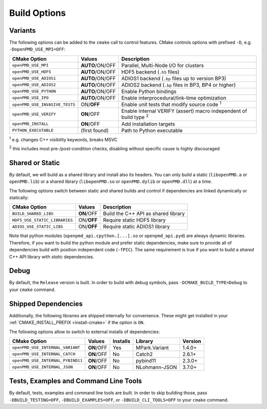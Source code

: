 .. _development-buildoptions:

Build Options
=============

Variants
--------

The following options can be added to the ``cmake`` call to control features.
CMake controls options with prefixed ``-D``, e.g. ``-DopenPMD_USE_MPI=OFF``:

============================== =============== ========================================================================
CMake Option                   Values          Description
============================== =============== ========================================================================
``openPMD_USE_MPI``            **AUTO**/ON/OFF Parallel, Multi-Node I/O for clusters
``openPMD_USE_HDF5``           **AUTO**/ON/OFF HDF5 backend (``.h5`` files)
``openPMD_USE_ADIOS1``         **AUTO**/ON/OFF ADIOS1 backend (``.bp`` files up to version BP3)
``openPMD_USE_ADIOS2``         **AUTO**/ON/OFF ADIOS2 backend (``.bp`` files in BP3, BP4 or higher)
``openPMD_USE_PYTHON``         **AUTO**/ON/OFF Enable Python bindings
``openPMD_USE_IPO``            **AUTO**/ON/OFF Enable interprocedural/link-time optimization
``openPMD_USE_INVASIVE_TESTS`` ON/**OFF**      Enable unit tests that modify source code :sup:`1`
``openPMD_USE_VERIFY``         **ON**/OFF      Enable internal VERIFY (assert) macro independent of build type :sup:`2`
``openPMD_INSTALL``            **ON**/OFF      Add installation targets
``PYTHON_EXECUTABLE``          (first found)   Path to Python executable
============================== =============== ========================================================================

:sup:`1` e.g. changes C++ visibility keywords, breaks MSVC

:sup:`2` this includes most pre-/post-condition checks, disabling without specific cause is highly discouraged


Shared or Static
----------------

By default, we will build as a shared library and install also its headers.
You can only build a static (``libopenPMD.a`` or ``openPMD.lib``) or a shared library (``libopenPMD.so`` or ``openPMD.dylib`` or ``openPMD.dll``) at a time.

The following options switch between static and shared builds and control if dependencies are linked dynamically or statically:

============================== =============== ==================================================
CMake Option                   Values          Description
============================== =============== ==================================================
``BUILD_SHARED_LIBS``          **ON**/OFF      Build the C++ API as shared library
``HDF5_USE_STATIC_LIBRARIES``  ON/**OFF**      Require static HDF5 library
``ADIOS_USE_STATIC_LIBS``      ON/**OFF**      Require static ADIOS1 library
============================== =============== ==================================================

Note that python modules (``openpmd_api.cpython.[...].so`` or ``openpmd_api.pyd``) are always dynamic libraries.
Therefore, if you want to build the python module and prefer static dependencies, make sure to provide all of dependencies build with position independent code (``-fPIC``).
The same requirement is true if you want to build a *shared* C++ API library with *static* dependencies.


Debug
-----

By default, the ``Release`` version is built.
In order to build with debug symbols, pass ``-DCMAKE_BUILD_TYPE=Debug`` to your ``cmake`` command.


Shipped Dependencies
--------------------

Additionally, the following libraries are shipped internally for convenience.
These might get installed in your :ref:`CMAKE_INSTALL_PREFIX <install-cmake>` if the option is ``ON``.

The following options allow to switch to external installs of dependencies:

================================= =========== ======== ============= ========
CMake Option                      Values      Installs Library       Version
================================= =========== ======== ============= ========
``openPMD_USE_INTERNAL_VARIANT``  **ON**/OFF  Yes      MPark.Variant   1.4.0+
``openPMD_USE_INTERNAL_CATCH``    **ON**/OFF  No       Catch2          2.6.1+
``openPMD_USE_INTERNAL_PYBIND11`` **ON**/OFF  No       pybind11        2.3.0+
``openPMD_USE_INTERNAL_JSON``     **ON**/OFF  No       NLohmann-JSON   3.7.0+
================================= =========== ======== ============= ========


Tests, Examples and Command Line Tools
--------------------------------------

By default, tests, examples and command line tools are built.
In order to skip building those, pass ``-DBUILD_TESTING=OFF``, ``-DBUILD_EXAMPLES=OFF``, or ``-DBUILD_CLI_TOOLS=OFF`` to your ``cmake`` command.
